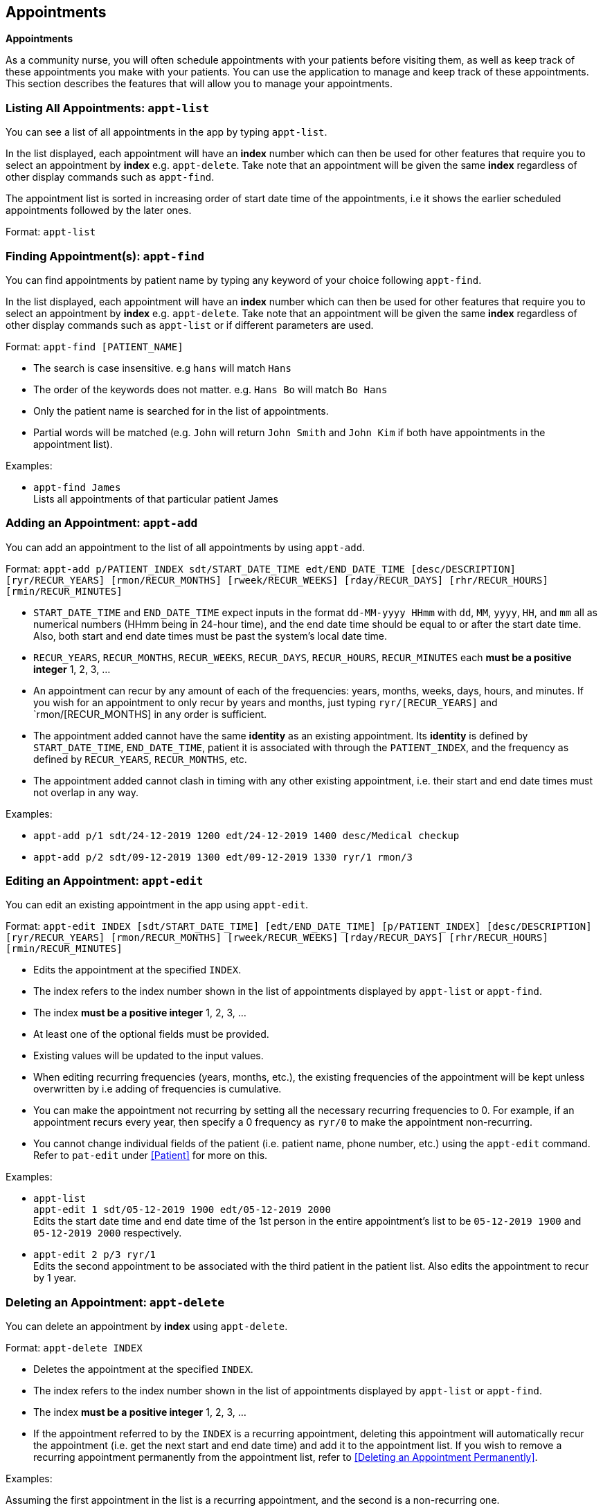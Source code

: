 // tag::appointmentV1.4[]
[[Appointment]]
== Appointments
====
*Appointments*

As a community nurse, you will often schedule appointments with your patients before visiting them, as well as keep track of these appointments you make with your patients. You can use the application to manage and keep track of these appointments. This section describes the features that will allow you to manage your appointments.
====

=== Listing All Appointments: `appt-list`
You can see a list of all appointments in the app by typing `appt-list`.

In the list displayed, each appointment will have an *index* number which can then be used for other features that require you to select an appointment by *index* e.g. `appt-delete`. Take note that an appointment will be given the same *index* regardless of other display commands such as `appt-find`.

The appointment list is sorted in increasing order of start date time of the appointments, i.e it shows the earlier scheduled appointments followed by the later ones.

Format: `appt-list`

=== Finding Appointment(s): `appt-find`

You can find appointments by patient name by typing any keyword of your choice following `appt-find`.

In the list displayed, each appointment will have an *index* number which can then be used for other features that require you to select an appointment by *index* e.g. `appt-delete`. Take note that an appointment will be given the same *index* regardless of other display commands such as `appt-list` or if different parameters are used.

Format: `appt-find [PATIENT_NAME]`

****
* The search is case insensitive. e.g `hans` will match `Hans`
* The order of the keywords does not matter. e.g. `Hans Bo` will match `Bo Hans`
* Only the patient name is searched for in the list of appointments.
* Partial words will be matched (e.g. `John` will return `John Smith` and `John Kim` if both have appointments in the appointment list).
****

Examples:

* `appt-find James` +
Lists all appointments of that particular patient James

=== Adding an Appointment: `appt-add`

You can add an appointment to the list of all appointments by using `appt-add`.

Format: `appt-add p/PATIENT_INDEX sdt/START_DATE_TIME edt/END_DATE_TIME [desc/DESCRIPTION] [ryr/RECUR_YEARS] [rmon/RECUR_MONTHS] [rweek/RECUR_WEEKS] [rday/RECUR_DAYS] [rhr/RECUR_HOURS] [rmin/RECUR_MINUTES]`

****
* `START_DATE_TIME` and `END_DATE_TIME` expect inputs in the format `dd-MM-yyyy HHmm` with `dd`, `MM`, `yyyy`, `HH`, and `mm` all as numerical numbers (HHmm being in 24-hour time), and the end date time should be equal to or after the start date time. Also, both start and end date times must be past the system's local date time.
* `RECUR_YEARS`, `RECUR_MONTHS`, `RECUR_WEEKS`, `RECUR_DAYS`, `RECUR_HOURS`, `RECUR_MINUTES` each *must be a positive integer* 1, 2, 3, ...
* An appointment can recur by any amount of each of the frequencies: years, months, weeks, days, hours, and minutes. If you wish for an appointment to only recur by years and months, just typing `ryr/[RECUR_YEARS]` and `rmon/[RECUR_MONTHS] in any order is sufficient.
* The appointment added cannot have the same **identity** as an existing appointment. Its **identity** is defined by `START_DATE_TIME`, `END_DATE_TIME`, patient it is associated with through the `PATIENT_INDEX`, and the frequency as defined by `RECUR_YEARS`, `RECUR_MONTHS`, etc.
* The appointment added cannot clash in timing with any other existing appointment, i.e. their start and end date times must not overlap in any way.
****

Examples:

* `appt-add p/1 sdt/24-12-2019 1200 edt/24-12-2019 1400 desc/Medical checkup`

* `appt-add p/2 sdt/09-12-2019 1300 edt/09-12-2019 1330 ryr/1 rmon/3`

=== Editing an Appointment: `appt-edit`

You can edit an existing appointment in the app using `appt-edit`.

Format: `appt-edit INDEX [sdt/START_DATE_TIME] [edt/END_DATE_TIME] [p/PATIENT_INDEX] [desc/DESCRIPTION] [ryr/RECUR_YEARS] [rmon/RECUR_MONTHS] [rweek/RECUR_WEEKS] [rday/RECUR_DAYS] [rhr/RECUR_HOURS] [rmin/RECUR_MINUTES]`

****
* Edits the appointment at the specified `INDEX`.
* The index refers to the index number shown in the list of appointments displayed by `appt-list` or `appt-find`.
* The index *must be a positive integer* 1, 2, 3, ...
* At least one of the optional fields must be provided.
* Existing values will be updated to the input values.
* When editing recurring frequencies (years, months, etc.), the existing frequencies of the appointment will be kept unless overwritten by  i.e adding of frequencies is cumulative.
* You can make the appointment not recurring by setting all the necessary recurring frequencies to 0. For example, if an appointment recurs every year, then specify a 0 frequency as `ryr/0` to make the appointment non-recurring.
* You cannot change individual fields of the patient (i.e. patient name, phone number, etc.) using the `appt-edit` command. Refer to `pat-edit` under <<Patient>> for more on this.
****

Examples:

* `appt-list` +
 `appt-edit 1 sdt/05-12-2019 1900 edt/05-12-2019 2000` +
Edits the start date time and end date time of the 1st person in the entire appointment's list to be `05-12-2019 1900` and `05-12-2019 2000` respectively.

* `appt-edit 2 p/3 ryr/1` +
Edits the second appointment to be associated with the third patient in the patient list. Also edits the appointment to recur by 1 year.

=== Deleting an Appointment: `appt-delete`

You can delete an appointment by *index* using `appt-delete`.

Format: `appt-delete INDEX`

****
* Deletes the appointment at the specified `INDEX`.
* The index refers to the index number shown in the list of appointments displayed by `appt-list` or `appt-find`.
* The index *must be a positive integer* 1, 2, 3, ...
* If the appointment referred to by the `INDEX` is a recurring appointment, deleting this appointment will automatically recur the appointment (i.e. get the next start and end date time) and add it to the appointment list. If you wish to remove a recurring appointment permanently from the appointment list, refer to <<Deleting an Appointment Permanently>>.
****

Examples:

Assuming the first appointment in the list is a recurring appointment, and the second is a non-recurring one.

* `appt-delete 2` +
Deletes the 2nd appointment in the displayed appointment list.

* `appt-delete 1` +
Deletes the 1st appointment in the displayed appointment list.
Recurs the appointment and adds the new appointment with the next start and end date time to the appointment list.

=== Deleting an Appointment permanently: `appt-delete-permanent`

You can delete an appointment permanently by *index* using `appt-delete-permanent`.

You can use this command on both recurring and non-recurring appointments, but its use is more suited for recurring appointments since `appt-delete` and `appt-delete-permanent` work in the same way for non-recurring appointments.

Format: `appt-delete-permanent INDEX`

****
* Deletes the appointment permanently at the specified `INDEX`.
* The index refers to the index number shown in the list of appointments displayed by `appt-list` or `appt-find`.
* The index *must be a positive integer* 1, 2, 3, ...
* For recurring appointments, unlike in the case of `appt-delete`, now the recurring appointment referred to by the `INDEX` is removed from the appointment list permanently and not recurred.
****

Examples:

Assuming the first appointment in the list is a recurring appointment, and the second is a non-recurring one.

* `appt-list` +
`appt-delete-permanent 2` +
Deletes the 2nd appointment in the displayed appointment list permanently.

* `appt-delete-permanent 1` +
Deletes the 1st appointment in the displayed appointment list permanently.

// end::appointmentV1.4[]

=== Deleting Multiple Appointments: `appt-delete` `[coming in V2.0]`

You can delete multiple appointments by *indexes* using `appt-delete`.

Format: `appt-delete INDEX_1 [INDEX_2] [INDEX_3]...`

****
* Deletes appointments at the specified `INDEX` es. You can put in as many indices to delete as many appointments as you wish.
* The index refers to the index number shown in the list of appointments displayed by `appt-list` or `appt-find`.
* The index *must be a positive integer* 1, 2, 3, ...
* If any of the appointments referred to by the `INDEX` es is a recurring appointment, deleting this appointment will automatically recur the appointment (i.e. get the next start and end date time) and add it to the appointment list. If you wish to remove one or more recurring appointments permanently from the appointment list, refer to <<Deleting Multiple Appointments Permanently>>.
****

Assuming the first appointment in the list is a recurring appointment, and the second is a non-recurring one.

Examples:

* `appt-delete 2` +
Deletes the 2nd appointment in the appointment list.

* `appt-delete 1 2` +
Deletes the 1st and 2nd appointment in the appointment list.
Recurs the 1st appointment and adds the new appointment with the next start and end date time to the appointment list.

=== Deleting Multiple Appointments Permanently: `appt-delete-permanent` `[coming in V2.0]`

You can delete an appointment by *indexes* using `appt-delete-permanent`.

You can use this command on both recurring and non-recurring appointments, but its use is more suited for recurring appointments since `appt-delete` and `appt-delete-permanent` work in the same way for non-recurring appointments.

Format: `appt-delete-permanent INDEX_1 [INDEX_2] [INDEX_3]...`

****
* Deletes the appointments permanently at the specified `INDEX` es. You can put in as many indices to delete as many appointments as you wish.
* The index refers to the index number shown in the list of appointments displayed by `appt-list` or `appt-find`.
* The index *must be a positive integer* 1, 2, 3, ...
* For recurring appointments, unlike in the case of `appt-delete`, now any recurring appointment specified by any of the `INDEX` es is removed from the appointment list permanently and not recurred.
****

Examples:

Assuming the first appointment in the list is a recurring appointment, and the second is a non-recurring one.

* `appt-list` +
`appt-delete-permanent 2` +
Deletes the 2nd appointment in the appointment list permanently.

* `appt-delete-permanent 1 2` +
Deletes the 1st and 2nd appointments in the appointment list permanently.

=== Displaying Finished Appointments `[coming in V2.0]`

This is an intended additional `UI` and `Storage` feature.

Along with all the appointments that currently are in the appointment list, appointments that finished (were in the appointment list the previous time the app was run but are now before the system date and time and so removed from the appointment list) are displayed in a separate tab and also saved to another `json` file time the app is closed.

=== Listing All Finished Appointments `appt-finished-list` `[coming in V2.0]`

You can see a list of all finished appointments in the app by typing `appt-finished-list`.

In the list displayed, each finished appointment will have an *index* number which can then be used for other features that require you to select a finished appointment by *index* e.g. `appt-finished-delete`. Take note that a finished appointment will be given the same *index* regardless of other display commands such as `appt-finished-find`.

The finished appointment list is sorted in increasing order of start date time of the appointments, i.e it shows the earlier appointments followed by the later ones.

Format: `appt-finished-list`

=== Finding Finished Appointment(s): `appt-finished-find`

You can find finished appointments by patient name by typing any keyword of your choice following `appt-finished-find`.

In the list displayed, each finished appointment will have an *index* number which can then be used for other features that require you to select a finished appointment by *index* e.g. `appt-finished-delete`. Take note that an appointment will be given the same *index* regardless of other display commands such as `appt-finished-list` or if different parameters are used.

Format: `appt-finished-find [PATIENT_NAME]`

=== Finishing Appointment `appt-finish` `[coming in V2.0]`

Instead of deleting an appointment using `appt-delete` or `appt-delete-permanent`, you can use this command to simply mark an appointment as finished.

The appointment is removed from the appointment list and added to the list of finished appointments.

=== Deleting Finished Appointment `appt-finished-delete` `[coming in V2.0]`

You can delete (permanently) a finished appointment by *index* using `appt-finished-delete`.

There is no distinction in behaviour of this command between recurring and non-recurring appointments as deletion is from the finished appointment list.

Format: `appt-finished-delete INDEX`

****
* Deletes the finished appointment at the specified `INDEX`.
* The index refers to the index number shown in the list of finished appointments displayed by `appt-finished-list` or `appt-finished-find`.
* The index *must be a positive integer* 1, 2, 3, ...
****

Examples:

* `appt-finished-delete 2` +
Deletes the 2nd appointment in the finished appointment list.

* `appt-finished-delete 1` +
Deletes the 1st appointment in the finished appointment list.

[IMPORTANT]

=====
* As of version 1.4, the appointments feature **does not allow for user's discretion on managing clashing appointments. Instead, it simply prevents a user from adding a clashing appointment.**

* When an appointment is added or edited, while there is a check to ensure the appointment does not clash with any other existing appointment in the list, there is **no check done on whether this new appointment could potentially clash with any future appointments** that could result from an appointment recurring. +
In such cases, if an appointment that is a added or edited clashes with a future date time of a recurring appointment, the app allows adding such an appointment. +
But when the recurring appointment that our new appointment clashes with is recurred (due to `appt-delete` of the recurring appointment or the recurring appointment passing the system date time), then the **recurring appointment is recurred (keep getting the next start and end date time) until it doesn't clash with any of the existing appointments in the appointment list.** +
Allowing user discretion for clashing appointments (i.e. simply flagging the clashing appointments) is a feature coming in `V2.0`.

* If changes are made to the `appointmentBook.json` file directly (i.e. not through the app) such that there are clashing appointments, the app won't detect these clashes and will **load the appointment book as it is with these clashing appointments. This can result in unexpected behaviour of the app as it is not thoroughly designed to work with clashing appointments in the appointment list.** +
So, please refrain from making direct edits such that there result clashing appointments in the `appointmentBook.json` file. +
Detecting these clashes from storage and if detected, loading an empty appointment list instead is a feature coming in `V2.0`.

* While the system doesn't allow appointments with end date and times before the system's date and time, and recurs appointments (that are recurring) until they are past the system date and time, this happens only when the app is opened. +
**While the app is running, there is no constant checking of whether the appointments in the list have already finished (i.e. if their end date time is before the system date time).**
=====

// end::appointmentV2.0[]
